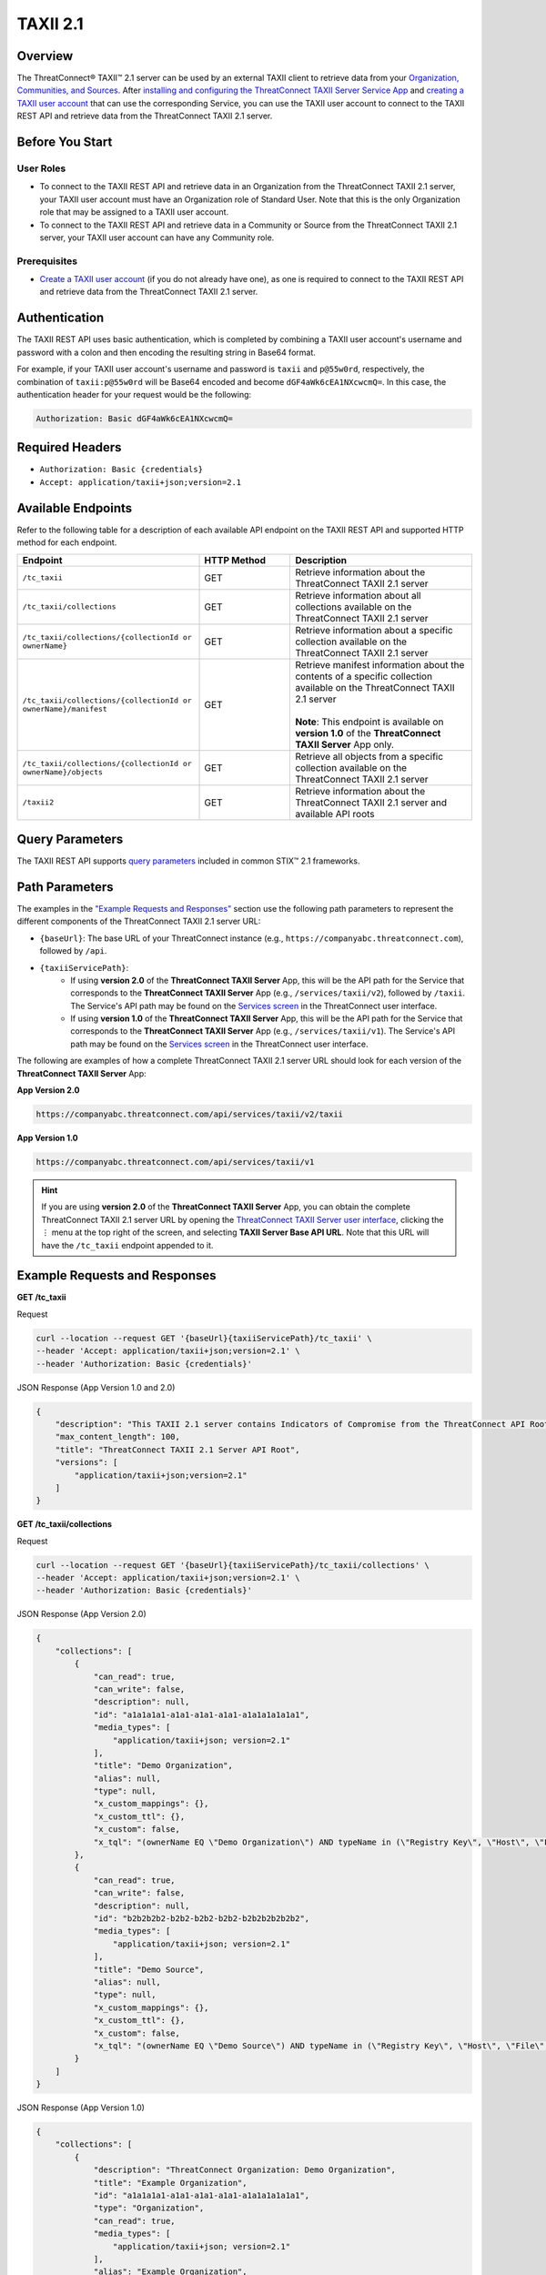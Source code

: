 TAXII 2.1
=========

Overview
--------

The ThreatConnect® TAXII™ 2.1 server can be used by an external TAXII client to retrieve data from your `Organization, Communities, and Sources <https://knowledge.threatconnect.com/docs/ownership-in-threatconnect>`_. After `installing and configuring the ThreatConnect TAXII Server Service App <https://knowledge.threatconnect.com/docs/installing-and-configuring-the-threatconnect-taxii-21-server>`_ and `creating a TAXII user account <https://knowledge.threatconnect.com/docs/creating-a-taxii-user-for-the-threatconnect-taxii-21-server>`_ that can use the corresponding Service, you can use the TAXII user account to connect to the TAXII REST API and retrieve data from the ThreatConnect TAXII 2.1 server.

Before You Start
----------------

User Roles
^^^^^^^^^^

- To connect to the TAXII REST API and retrieve data in an Organization from the ThreatConnect TAXII 2.1 server, your TAXII user account must have an Organization role of Standard User. Note that this is the only Organization role that may be assigned to a TAXII user account.
- To connect to the TAXII REST API and retrieve data in a Community or Source from the ThreatConnect TAXII 2.1 server, your TAXII user account can have any Community role.

Prerequisites
^^^^^^^^^^^^^

- `Create a TAXII user account <https://knowledge.threatconnect.com/docs/creating-a-taxii-user-for-the-threatconnect-taxii-21-server>`_ (if you do not already have one), as one is required to connect to the TAXII REST API and retrieve data from the ThreatConnect TAXII 2.1 server.


Authentication
--------------

The TAXII REST API uses basic authentication, which is completed by combining a TAXII user account's username and password with a colon and then encoding the resulting string in Base64 format.

For example, if your TAXII user account's username and password is ``taxii`` and ``p@55w0rd``, respectively, the combination of ``taxii:p@55w0rd`` will be Base64 encoded and become ``dGF4aWk6cEA1NXcwcmQ=``. In this case, the authentication header for your request would be the following:

.. code::

    Authorization: Basic dGF4aWk6cEA1NXcwcmQ=


Required Headers
----------------

- ``Authorization: Basic {credentials}``
- ``Accept: application/taxii+json;version=2.1``


Available Endpoints
-------------------
Refer to the following table for a description of each available API endpoint on the TAXII REST API and supported HTTP method for each endpoint.

.. list-table::
   :widths: 40 20 40
   :header-rows: 1

   * - Endpoint
     - HTTP Method
     - Description
   * - ``/tc_taxii``
     - GET
     - Retrieve information about the ThreatConnect TAXII 2.1 server
   * - ``/tc_taxii/collections``
     - GET
     - Retrieve information about all collections available on the ThreatConnect TAXII 2.1 server
   * - ``/tc_taxii/collections/{collectionId or ownerName}``
     - GET
     - Retrieve information about a specific collection available on the ThreatConnect TAXII 2.1 server
   * - ``/tc_taxii/collections/{collectionId or ownerName}/manifest``
     - GET
     - | Retrieve manifest information about the contents of a specific collection available on the ThreatConnect TAXII 2.1 server
       |  
       | **Note**: This endpoint is available on **version 1.0** of the **ThreatConnect TAXII Server** App only.
   * - ``/tc_taxii/collections/{collectionId or ownerName}/objects``
     - GET
     - Retrieve all objects from a specific collection available on the ThreatConnect TAXII 2.1 server
   * - ``/taxii2``
     - GET
     - Retrieve information about the ThreatConnect TAXII 2.1 server and available API roots

Query Parameters
----------------

The TAXII REST API supports `query parameters <https://docs.oasis-open.org/cti/taxii/v2.1/cs01/taxii-v2.1-cs01.html#_Toc31107517>`_ included in common STIX™ 2.1 frameworks.

Path Parameters
---------------

The examples in the `"Example Requests and Responses" <#id3>`_ section use the following path parameters to represent the different components of the ThreatConnect TAXII 2.1 server URL:

- ``{baseUrl}``: The base URL of your ThreatConnect instance (e.g., ``https://companyabc.threatconnect.com``), followed by ``/api``.
- ``{taxiiServicePath}``:
    - If using **version 2.0** of the **ThreatConnect TAXII Server** App, this will be the API path for the Service that corresponds to the **ThreatConnect TAXII Server** App (e.g., ``/services/taxii/v2``), followed by ``/taxii``. The Service's API path may be found on the `Services screen <https://knowledge.threatconnect.com/docs/playbook-services#viewing-a-service>`_ in the ThreatConnect user interface.
    - If using **version 1.0** of the **ThreatConnect TAXII Server** App, this will be the API path for the Service that corresponds to the **ThreatConnect TAXII Server** App (e.g., ``/services/taxii/v1``). The Service's API path may be found on the `Services screen <https://knowledge.threatconnect.com/docs/playbook-services#viewing-a-service>`_ in the ThreatConnect user interface.

The following are examples of how a complete ThreatConnect TAXII 2.1 server URL should look for each version of the **ThreatConnect TAXII Server** App:

**App Version 2.0**

.. code::

    https://companyabc.threatconnect.com/api/services/taxii/v2/taxii

**App Version 1.0**

.. code::

    https://companyabc.threatconnect.com/api/services/taxii/v1

.. hint::

    If you are using **version 2.0** of the **ThreatConnect TAXII Server** App, you can obtain the complete ThreatConnect TAXII 2.1 server URL by opening the `ThreatConnect TAXII Server user interface <https://knowledge.threatconnect.com/docs/installing-and-configuring-the-threatconnect-taxii-21-server#using-the-threatconnect-taxii-server-user-interface>`_, clicking the ⋮ menu at the top right of the screen, and selecting **TAXII Server Base API URL**. Note that this URL will have the ``/tc_taxii`` endpoint appended to it.

Example Requests and Responses
------------------------------

**GET /tc_taxii**

Request

.. code::

    curl --location --request GET '{baseUrl}{taxiiServicePath}/tc_taxii' \
    --header 'Accept: application/taxii+json;version=2.1' \
    --header 'Authorization: Basic {credentials}'

JSON Response (App Version 1.0 and 2.0)

.. code:: json

    {
        "description": "This TAXII 2.1 server contains Indicators of Compromise from the ThreatConnect API Root.",
        "max_content_length": 100,
        "title": "ThreatConnect TAXII 2.1 Server API Root",
        "versions": [
            "application/taxii+json;version=2.1"
        ]
    }

**GET /tc_taxii/collections**

Request

.. code::

    curl --location --request GET '{baseUrl}{taxiiServicePath}/tc_taxii/collections' \
    --header 'Accept: application/taxii+json;version=2.1' \
    --header 'Authorization: Basic {credentials}'


JSON Response (App Version 2.0)

.. code:: json

    {
        "collections": [
            {
                "can_read": true,
                "can_write": false,
                "description": null,
                "id": "a1a1a1a1-a1a1-a1a1-a1a1-a1a1a1a1a1a1",
                "media_types": [
                    "application/taxii+json; version=2.1"
                ],
                "title": "Demo Organization",
                "alias": null,
                "type": null,
                "x_custom_mappings": {},
                "x_custom_ttl": {},
                "x_custom": false,
                "x_tql": "(ownerName EQ \"Demo Organization\") AND typeName in (\"Registry Key\", \"Host\", \"File\", \"EmailAddress\", \"Address\", \"Email Subject\", \"CIDR\", \"ASN\", \"URL\")"
            },
            {
                "can_read": true,
                "can_write": false,
                "description": null,
                "id": "b2b2b2b2-b2b2-b2b2-b2b2-b2b2b2b2b2b2",
                "media_types": [
                    "application/taxii+json; version=2.1"
                ],
                "title": "Demo Source",
                "alias": null,
                "type": null,
                "x_custom_mappings": {},
                "x_custom_ttl": {},
                "x_custom": false,
                "x_tql": "(ownerName EQ \"Demo Source\") AND typeName in (\"Registry Key\", \"Host\", \"File\", \"EmailAddress\", \"Address\", \"Email Subject\", \"CIDR\", \"ASN\", \"URL\")"
            }
        ]
    }

JSON Response (App Version 1.0)

.. code:: json

    {
        "collections": [
            {
                "description": "ThreatConnect Organization: Demo Organization",
                "title": "Example Organization",
                "id": "a1a1a1a1-a1a1-a1a1-a1a1-a1a1a1a1a1a1",
                "type": "Organization",
                "can_read": true,
                "media_types": [
                    "application/taxii+json; version=2.1"
                ],
                "alias": "Example Organization",
                "can_write": false
            },
            {
                "description": "ThreatConnect Source: Demo Source",
                "title": "Demo Source",
                "id": "b2b2b2b2-b2b2-b2b2-b2b2-b2b2b2b2b2b2",
                "type": "Source",
                "can_read": true,
                "media_types": [
                    "application/taxii+json; version=2.1"
                ],
                "alias": "Demo Source",
                "can_write": false
            }
        ]
    }

**GET /tc_taxii/collections/{collectionId or ownerName}**

Request

.. code::

    curl --location --request GET '{baseUrl}{taxiiServicePath}/tc_taxii/collections/Demo%20Organization' \
    --header 'Accept: application/taxii+json;version=2.1' \
    --header 'Authorization: Basic {credentials}'

JSON Response (App Version 2.0)

.. code:: json

    {
        "can_read": true,
        "can_write": false,
        "description": null,
        "id": "a1a1a1a1-a1a1-a1a1-a1a1-a1a1a1a1a1a1",
        "media_types": [
            "application/taxii+json; version=2.1"
        ],
        "title": "Demo Organization",
        "alias": null,
        "type": null,
        "x_custom_mappings": {},
        "x_custom_ttl": {},
        "x_custom": false,
        "x_tql": "(ownerName EQ \"Demo Organization\") AND typeName in (\"Registry Key\", \"Host\", \"File\", \"EmailAddress\", \"Address\", \"Email Subject\", \"CIDR\", \"ASN\", \"URL\")"
    }

JSON Response (App Version 1.0)

.. code:: json

    {
        "title": "Demo Organization",
        "can_read": true,
        "description": "ThreatConnect Organization: Demo Organization",
        "can_write": false,
        "type": "Organization",
        "alias": "Demo Organization",
        "id": "a1a1a1a1-a1a1-a1a1-a1a1-a1a1a1a1a1a1",
        "media_types": [
            "application/taxii+json; version=2.1"
        ]
    }

**GET /tc_taxii/collections/{collectionId or ownerName}/manifest**

.. note::

    This endpoint is available on **version 1.0** of the **ThreatConnect TAXII Server** App only.

Request

.. code::

    curl --location --request GET '{baseUrl}{taxiiServicePath}/tc_taxii/collections/Demo%20Organization/manifest' \
    --header 'Accept: application/taxii+json;version=2.1' \
    --header 'Authorization: Basic {credentials}'

JSON Response (App Version 1.0)

.. code:: json

    {
        "objects": [
            {
                "version": "2021-12-13T20:37:44.000Z",
                "media_types": "application/taxii+json;version=2.1",
                "id": "indicator--a8029d03-e2dd-5fa2-a083-6668ba20e1a8",
                "date_added": "2021-12-13T20:37:44.000Z"
            },
            {
                "version": "2021-03-09T12:09:52.000Z",
                "media_types": "application/taxii+json;version=2.1",
                "id": "indicator--0f3b5690-fe26-5ee0-a1b0-3657cbae1af0",
                "date_added": "2021-03-09T12:09:52.000Z"
            },
            {...}
        ]
    }

**GET /tc_taxii/collections/{collectionId or ownerName}/objects**

.. note::

    The following request includes the ``limit`` query parameter.

Request

.. code::

    curl --location --request GET '{baseUrl}{taxiiServicePath}/tc_taxii/collections/Demo%20Organization/objects?limit=5' \
    --header 'Accept: application/taxii+json;version=2.1' \
    --header 'Authorization: Basic {credentials}'

JSON Response (App Version 2.0)

.. code:: json

    {
        "more": true,
        "next": "5",
        "objects": [
            {
                "created": "2017-01-20T00:00:00.000Z",
                "definition": {
                    "tlp": "amber"
                },
                "definition_type": "tlp",
                "id": "marking-definition--f88d31f6-486f-44da-b317-01333bde0b82",
                "name": "TLP:AMBER",
                "spec_version": "2.1",
                "type": "marking-definition"
            },
            {
                "created": "2017-01-20T00:00:00.000Z",
                "definition": {
                    "tlp": "white"
                },
                "definition_type": "tlp",
                "id": "marking-definition--613f2e26-407d-48c7-9eca-b8e91df99dc9",
                "name": "TLP:WHITE",
                "spec_version": "2.1",
                "type": "marking-definition"
            },
            {
                "created": "2017-01-20T00:00:00.000Z",
                "definition": {
                    "tlp": "green"
                },
                "definition_type": "tlp",
                "id": "marking-definition--34098fce-860f-48ae-8e50-ebd3cc5e41da",
                "name": "TLP:GREEN",
                "spec_version": "2.1",
                "type": "marking-definition"
            },
            {
                "created": "2017-01-20T00:00:00.000Z",
                "definition": {
                    "tlp": "red"
                },
                "definition_type": "tlp",
                "id": "marking-definition--5e57c739-391a-4eb3-b6be-7d15ca92d5ed",
                "name": "TLP:RED",
                "spec_version": "2.1",
                "type": "marking-definition"
            },
            {
                "created": "2022-11-17T17:22:31+00:00",
                "id": "4f41230e-518a-5b16-a555-abb790f99e3c",
                "indicator_types": [
                    "malicious-activity"
                ],
                "lang": "en",
                "modified": "2024-11-06T13:29:54+00:00",
                "name": "10.10.1.16/32",
                "object_marking_refs": [],
                "pattern": "[ipv4-addr:value = '10.10.1.16/32']",
                "pattern_type": "stix",
                "revoked": false,
                "spec_version": "2.1",
                "type": "indicator",
                "valid_from": "2024-11-06T13:29:54+00:00",
                "valid_until": "2024-11-13T13:29:54+00:00",
                "x_threat_rating": 2,
                "x_threatconnect_id": 173,
                "x_threatconnect_owner": "Demo Organization",
                "x_threatconnect_type": "CIDR"
            }
        ]
    }

JSON Response (App Version 1.0)

.. code:: json

    {
        "next": "5",
        "more": true,
        "objects": [
            {
                "type": "marking-definition",
                "definition_type": "tlp",
                "name": "TLP:AMBER",
                "created": "2017-01-20T00:00:00.000Z",
                "id": "marking-definition--f88d31f6-486f-44da-b317-01333bde0b82",
                "definition": {
                    "tlp": "amber"
                },
                "spec_version": "2.1"
            },
            {
                "type": "marking-definition",
                "definition_type": "tlp",
                "name": "TLP:WHITE",
                "created": "2017-01-20T00:00:00.000Z",
                "id": "marking-definition--613f2e26-407d-48c7-9eca-b8e91df99dc9",
                "definition": {
                    "tlp": "white"
                },
                "spec_version": "2.1"
            },
            {
                "type": "marking-definition",
                "definition_type": "tlp",
                "name": "TLP:GREEN",
                "created": "2017-01-20T00:00:00.000Z",
                "id": "marking-definition--34098fce-860f-48ae-8e50-ebd3cc5e41da",
                "definition": {
                    "tlp": "green"
                },
                "spec_version": "2.1"
            },
            {
                "type": "marking-definition",
                "definition_type": "tlp",
                "name": "TLP:RED",
                "created": "2017-01-20T00:00:00.000Z",
                "id": "marking-definition--5e57c739-391a-4eb3-b6be-7d15ca92d5ed",
                "definition": {
                    "tlp": "red"
                },
                "spec_version": "2.1"
            },
            {
                "labels": [
                    "Malicious",
                    "Malicious Host",
                    "Targeted Attack",
                    "Threat Rating: Very High"
                ],
                "confidence": 85,
                "type": "indicator",
                "valid_from": "2022-11-17T17:22:31.000Z",
                "modified": "2024-12-10T20:48:24.000Z",
                "description": "",
                "name": "verybadguy.com",
                "pattern_type": "stix",
                "created": "2022-11-17T17:22:31.000Z",
                "id": "indicator--4a86b8a3-d764-58ed-a119-ba3c7ad52d2d",
                "x_threat_rating": 5,
                "lang": "en",
                "spec_version": "2.1",
                "indicator_types": [
                    "malicious-activity"
                ],
                "revoked": true,
                "pattern": "[domain-name:value = 'verybadguy.com']"
            },
            {
                "confidence": 0,
                "type": "indicator",
                "valid_from": "2024-02-15T19:48:05.000Z",
                "modified": "2024-11-06T15:32:19.000Z",
                "description": "",
                "name": "telecomcredits.us",
                "pattern_type": "stix",
                "created": "2024-02-15T19:48:05.000Z",
                "id": "indicator--474a2194-788f-5f63-b776-330de8dcc3e1",
                "x_threat_rating": 0,
                "lang": "en",
                "spec_version": "2.1",
                "indicator_types": [
                    "malicious-activity"
                ],
                "revoked": true,
                "pattern": "[domain-name:value = 'telecomcredits.us']"
            },
            {
                "labels": [
                    "Threat Rating: Low"
                ],
                "confidence": 0,
                "type": "indicator",
                "valid_from": "2022-11-17T17:22:31.000Z",
                "modified": "2024-11-06T13:29:54.000Z",
                "description": "",
                "name": "10.10.1.16/32",
                "pattern_type": "stix",
                "created": "2022-11-17T17:22:31.000Z",
                "id": "indicator--2e0a1128-d55c-53cf-85ad-53fe4cfbcd43",
                "x_threat_rating": 2,
                "lang": "en",
                "spec_version": "2.1",
                "indicator_types": [
                    "malicious-activity"
                ],
                "pattern": "[ipv4-addr:value = '10.10.1.16/32']"
            },
            {
                "confidence": 0,
                "type": "indicator",
                "valid_from": "2024-09-06T15:45:27.000Z",
                "modified": "2024-09-29T06:35:28.000Z",
                "description": "",
                "name": "13.248.213.45",
                "pattern_type": "stix",
                "created": "2024-09-06T15:45:27.000Z",
                "id": "indicator--8d41cc1e-8435-5dc3-a5f8-5da2b7608ce4",
                "x_threat_rating": 0,
                "lang": "en",
                "spec_version": "2.1",
                "indicator_types": [
                    "malicious-activity"
                ],
                "pattern": "[ipv4-addr:value = '13.248.213.45']"
            },
            {
                "confidence": 0,
                "type": "indicator",
                "valid_from": "2024-09-06T15:45:28.000Z",
                "modified": "2024-09-29T06:35:28.000Z",
                "description": "",
                "name": "76.223.67.189",
                "pattern_type": "stix",
                "created": "2024-09-06T15:45:28.000Z",
                "id": "indicator--5e0830dd-1d73-5a7a-b173-b1a2f53f69c5",
                "x_threat_rating": 0,
                "lang": "en",
                "spec_version": "2.1",
                "indicator_types": [
                    "malicious-activity"
                ],
                "pattern": "[ipv4-addr:value = '76.223.67.189']"
            }
        ]
    }

**GET /taxii2**

Request

.. code::

    curl --location --request GET '{baseUrl}{taxiiServicePath}/taxii2' \
    --header 'Accept: application/taxii+json;version=2.1' \
    --header 'Authorization: Basic {credentials}'

JSON Response (App Version 1.0 and 2.0)

.. code:: json

    {
        "title": "ThreatConnect TAXII 2.1 Server",
        "contact": "support@threatconnect.com",
        "api_roots": [
            "https://companyabc.threatconnect.com/api/services/taxii/v1/tc_taxii"
        ],
        "description": "This TAXII 2.1 server contains Indicators of Compromise from ThreatConnect.",
        "default": "https://companyabc.threatconnect.com/api/services/taxii/v1/tc_taxii"
    }